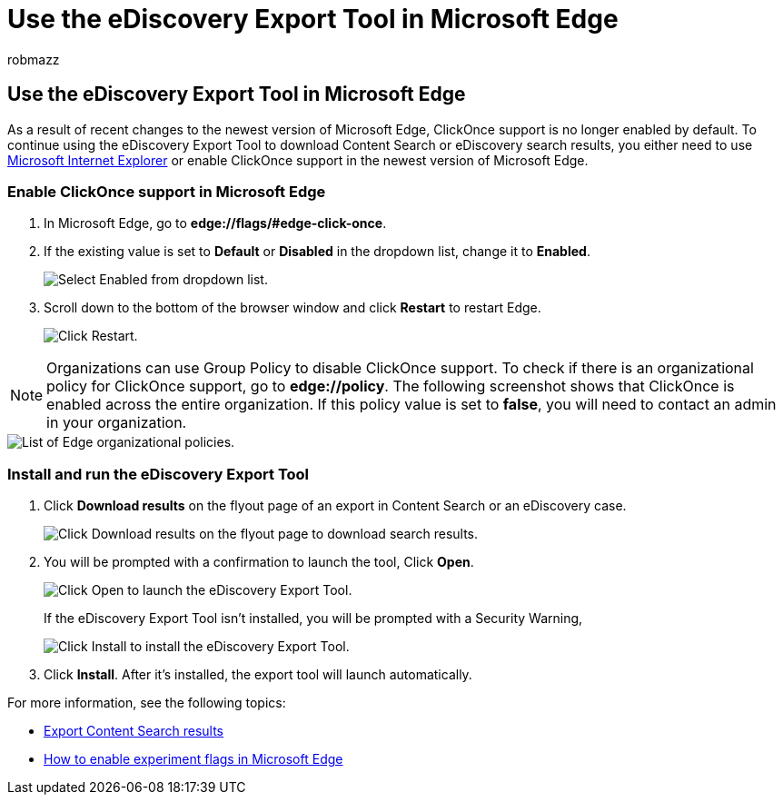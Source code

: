 = Use the eDiscovery Export Tool in Microsoft Edge
:audience: Admin
:author: robmazz
:description: You have to enable ClickOnce support to use the newest version of Microsoft Edge to download search results from Content Search and eDiscovery in the security and compliance center.
:f1.keywords: ["NOCSH"]
:manager: laurawi
:ms.author: robmazz
:ms.collection: ["tier1", "M365-security-compliance", "ediscovery"]
:ms.service: O365-seccomp
:ms.topic: how-to
:search.appverid: ["MOE150", "MET150"]

== Use the eDiscovery Export Tool in Microsoft Edge

As a result of recent changes to the newest version of Microsoft Edge, ClickOnce support is no longer enabled by default.
To continue using the eDiscovery Export Tool to download Content Search or eDiscovery search results, you either need to use https://support.microsoft.com/help/17621/internet-explorer-downloads[Microsoft Internet Explorer] or enable ClickOnce support in the newest version of Microsoft Edge.

=== Enable ClickOnce support in Microsoft Edge

. In Microsoft Edge, go to *edge://flags/#edge-click-once*.
. If the existing value is set to *Default* or *Disabled* in the dropdown list, change it to *Enabled*.
+
image::../media/ClickOnceimage1.png[Select Enabled from dropdown list.]

. Scroll down to the bottom of the browser window and click *Restart* to restart Edge.
+
image::../media/ClickOnceimage2.png[Click Restart.]

NOTE: Organizations can use Group Policy to disable ClickOnce support.
To check if there is an organizational policy for ClickOnce support, go to *edge://policy*.
The following screenshot shows that ClickOnce is enabled across the entire organization.
If this policy value is set to *false*, you will need to contact an admin in your organization.

image::../media/ClickOnceimage3.png[List of Edge organizational policies.]

=== Install and run the eDiscovery Export Tool

. Click *Download results* on the flyout page of an export in Content Search or an eDiscovery case.
+
image::../media/ClickOnceExport1.png[Click Download results on the flyout page to download search results.]

. You will be prompted with a confirmation to launch the tool, Click *Open*.
+
image::../media/ClickOnceimage4.png[Click Open to launch the eDiscovery Export Tool.]
+
If the eDiscovery Export Tool isn't installed, you will be prompted with a Security Warning,
+
image::../media/ClickOnceimage5.png[Click Install to install the eDiscovery Export Tool.]

. Click *Install*.
After it's installed, the export tool will launch automatically.

For more information, see the following topics:

* xref:export-search-results.adoc[Export Content Search results]
* https://microsoftedgesupport.microsoft.com/hc/articles/360034075294-How-to-enable-experiment-flags-in-Microsoft-Edge-Insider-channels[How to enable experiment flags in Microsoft Edge]
